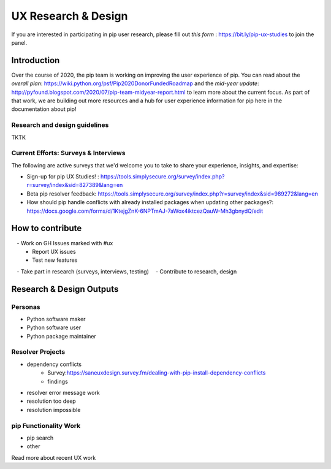====================
UX Research & Design
====================

If you are interested in participating in pip user research, please fill out `this form` : https://bit.ly/pip-ux-studies to join the panel.


Introduction
===============

Over the course of 2020, the pip team is working on improving the user experience of pip. You can read about the `overall plan`: https://wiki.python.org/psf/Pip2020DonorFundedRoadmap and the `mid-year update`: http://pyfound.blogspot.com/2020/07/pip-team-midyear-report.html to learn more about the current focus. As part of that work, we are building out more resources and a hub for user experience information for pip here in the documentation about pip!




Research and design guidelines
------------------------------

TKTK


Current Efforts: Surveys & Interviews
-------------------------------------

The following are active surveys that we'd welcome you to take to share your experience, insights, and expertise:

* _`Sign-up for pip UX Studies!` : https://tools.simplysecure.org/survey/index.php?r=survey/index&sid=827389&lang=en
* _`Beta pip resolver feedback`: https://tools.simplysecure.org/survey/index.php?r=survey/index&sid=989272&lang=en
* _`How should pip handle conflicts with already installed packages when updating other packages?`: https://docs.google.com/forms/d/1KtejgZnK-6NPTmAJ-7aWox4iktcezQauW-Mh3gbnydQ/edit


How to contribute
=================

 - Work on GH Issues marked with #ux
    - Report UX issues
    - Test new features
 - Take part in research (surveys, interviews, testing)
 - Contribute to research, design


Research & Design Outputs
=========================

Personas
--------

- Python software maker
- Python software user
- Python package maintainer

Resolver Projects
-----------------

- dependency conflicts
    - _`Survey`:https://saneuxdesign.survey.fm/dealing-with-pip-install-dependency-conflicts
    - findings
- resolver error message work
- resolution too deep
- resolution impossible


pip Functionality Work
----------------------

- pip search
- other



.. note::

Read more about recent UX work

.. _`How should pip handle dependency conflicts when updating already installed packages?`: http://www.ei8fdb.org/thoughts/2020/07/how-should-pip-handle-conflicts-when-updating-already-installed-packages/ 
.. _`Test pip’s alpha resolver and help us document dependency conflicts`: http://www.ei8fdb.org/thoughts/2020/05/test-pips-alpha-resolver-and-help-us-document-dependency-conflicts/
.. _ `How do you deal with conflicting dependencies caused by pip installs?`: http://www.ei8fdb.org/thoughts/2020/04/how-do-you-deal-with-conflicting-dependencies-caused-by-pip-installs/
.. _`pip UX studies: response data` : http://www.ei8fdb.org/thoughts/2020/03/pip-ux-studies-response-data/
.. _`Sign-up for the pip UX Studies!` : http://www.ei8fdb.org/thoughts/2020/03/pip-ux-study-recruitment/
